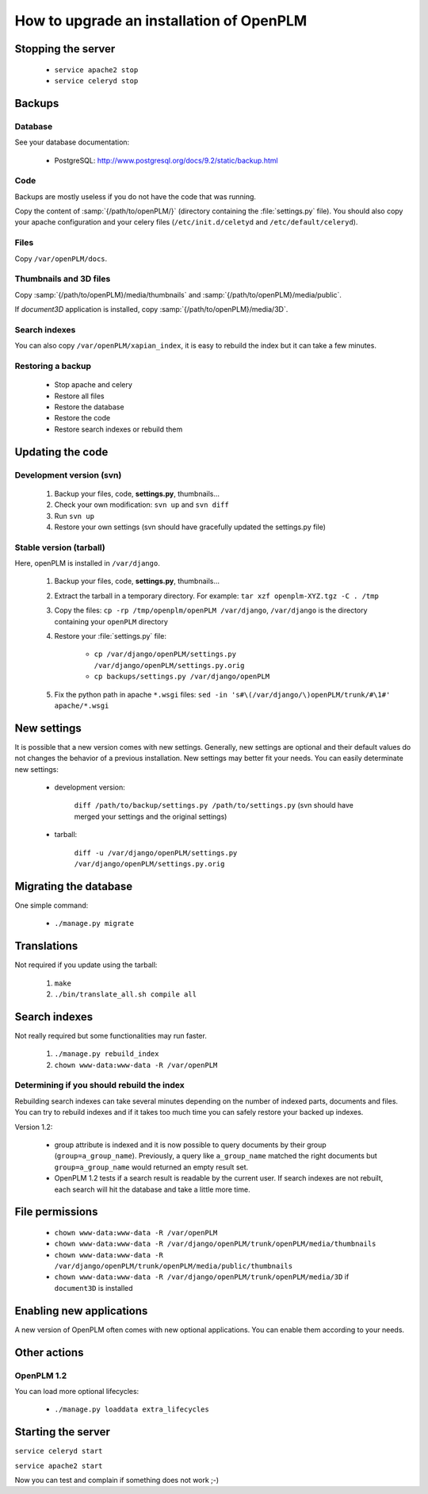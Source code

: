 =============================================
How to upgrade an installation of OpenPLM
=============================================

Stopping the server
===================

    * ``service apache2 stop``

    * ``service celeryd stop``


Backups
============

Database
--------
 
See your database documentation:

 * PostgreSQL: http://www.postgresql.org/docs/9.2/static/backup.html
 

Code
----

Backups are mostly useless if you do not have the code that was running.

Copy the content of :samp:`{/path/to/openPLM/}` (directory containing the :file:`settings.py` file).
You should also copy your apache configuration and your celery files
(``/etc/init.d/celetyd`` and ``/etc/default/celeryd``).

Files
-----

Copy ``/var/openPLM/docs``.


Thumbnails and 3D files
--------------------------

Copy :samp:`{/path/to/openPLM}/media/thumbnails` and :samp:`{/path/to/openPLM}/media/public`.

If `document3D` application is installed, copy :samp:`{/path/to/openPLM}/media/3D`.


Search indexes
----------------

You can also copy ``/var/openPLM/xapian_index``, it is easy to rebuild the index
but it can take a few minutes.

Restoring a backup
-------------------

 * Stop apache and celery
 * Restore all files
 * Restore the database
 * Restore the code
 * Restore search indexes or rebuild them

Updating the code
==================

Development version (svn)
---------------------------

    #. Backup your files, code, **settings.py**, thumbnails...
    #. Check your own modification: ``svn up`` and ``svn diff``
    #. Run ``svn up``
    #. Restore your own settings (svn should have gracefully updated the
       settings.py file)


Stable version (tarball)
--------------------------

Here, openPLM is installed in ``/var/django``.

    #. Backup your files, code, **settings.py**, thumbnails...
    #. Extract the tarball in a temporary directory.
       For example: ``tar xzf openplm-XYZ.tgz -C . /tmp``
    #. Copy the files:
       ``cp -rp /tmp/openplm/openPLM /var/django``,
       ``/var/django`` is the directory containing your ``openPLM`` directory
    #. Restore your :file:`settings.py` file:
       
        * ``cp /var/django/openPLM/settings.py /var/django/openPLM/settings.py.orig``
        * ``cp backups/settings.py /var/django/openPLM``

    #. Fix the python path in apache ``*.wsgi`` files:
       ``sed -in 's#\(/var/django/\)openPLM/trunk/#\1#' apache/*.wsgi``

New settings
=============

It is possible that a new version comes with new settings. 
Generally, new settings are optional and their default values
do not changes the behavior of a previous installation.
New settings may better fit your needs.
You can easily determinate new settings:

 * development version:

    ``diff /path/to/backup/settings.py /path/to/settings.py``
    (svn should have merged your settings and the original settings)

 * tarball:

     ``diff -u /var/django/openPLM/settings.py /var/django/openPLM/settings.py.orig``


Migrating the database
=========================

One simple command:
    
    * ``./manage.py migrate``


Translations
==================

Not required if you update using the tarball:

    #. ``make``
    #. ``./bin/translate_all.sh compile all``


Search indexes
=================

Not really required but some functionalities may run faster.

    #. ``./manage.py rebuild_index``
    #. ``chown www-data:www-data -R /var/openPLM``


Determining if you should rebuild the index
-----------------------------------------------

Rebuilding search indexes can take several minutes depending
on the number of indexed parts, documents and files.
You can try to rebuild indexes and if it takes too much time
you can safely restore your backed up indexes.

Version 1.2:

    * group attribute is indexed and it is now possible to query
      documents by their group (``group=a_group_name``).
      Previously, a query like ``a_group_name`` matched the
      right documents but ``group=a_group_name`` would returned an
      empty result set.

    * OpenPLM 1.2 tests if a search result is readable by the
      current user. If search indexes are not rebuilt, each search
      will hit the database and take a little more time.

File permissions
================

    * ``chown www-data:www-data -R /var/openPLM``
    * ``chown www-data:www-data -R /var/django/openPLM/trunk/openPLM/media/thumbnails``
    * ``chown www-data:www-data -R /var/django/openPLM/trunk/openPLM/media/public/thumbnails``
    * ``chown www-data:www-data -R /var/django/openPLM/trunk/openPLM/media/3D`` if ``document3D`` is installed

Enabling new applications
==========================

A new version of OpenPLM often comes with new optional applications.
You can enable them according to your needs.

Other actions
==============

..
    Put stuff specific to a version here

OpenPLM 1.2
-----------

You can load more optional lifecycles:

    * ``./manage.py loaddata extra_lifecycles``


Starting the server
===================

``service celeryd start``

``service apache2 start``

Now you can test and complain if something does not work ;-)



